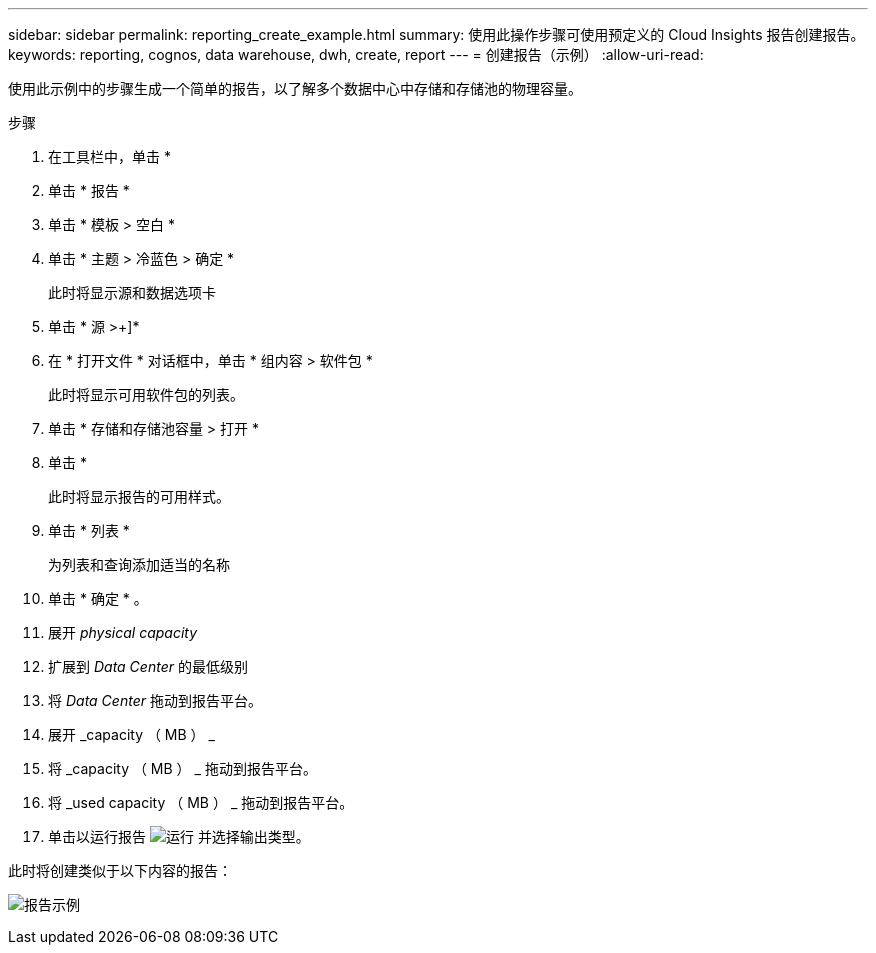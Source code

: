 ---
sidebar: sidebar 
permalink: reporting_create_example.html 
summary: 使用此操作步骤可使用预定义的 Cloud Insights 报告创建报告。 
keywords: reporting, cognos, data warehouse, dwh, create, report 
---
= 创建报告（示例）
:allow-uri-read: 


[role="lead"]
使用此示例中的步骤生成一个简单的报告，以了解多个数据中心中存储和存储池的物理容量。

.步骤
. 在工具栏中，单击 *
. 单击 * 报告 *
. 单击 * 模板 > 空白 *
. 单击 * 主题 > 冷蓝色 > 确定 *
+
此时将显示源和数据选项卡

. 单击 * 源 >+]*
. 在 * 打开文件 * 对话框中，单击 * 组内容 > 软件包 *
+
此时将显示可用软件包的列表。

. 单击 * 存储和存储池容量 > 打开 *
. 单击 *
+
此时将显示报告的可用样式。

. 单击 * 列表 *
+
为列表和查询添加适当的名称

. 单击 * 确定 * 。
. 展开 _physical capacity_
. 扩展到 _Data Center_ 的最低级别
. 将 _Data Center_ 拖动到报告平台。
. 展开 _capacity （ MB ） _
. 将 _capacity （ MB ） _ 拖动到报告平台。
. 将 _used capacity （ MB ） _ 拖动到报告平台。
. 单击以运行报告 image:Reporting-RunButton.png["运行"] 并选择输出类型。


此时将创建类似于以下内容的报告：

image:Reporting-Example1.png["报告示例"]
